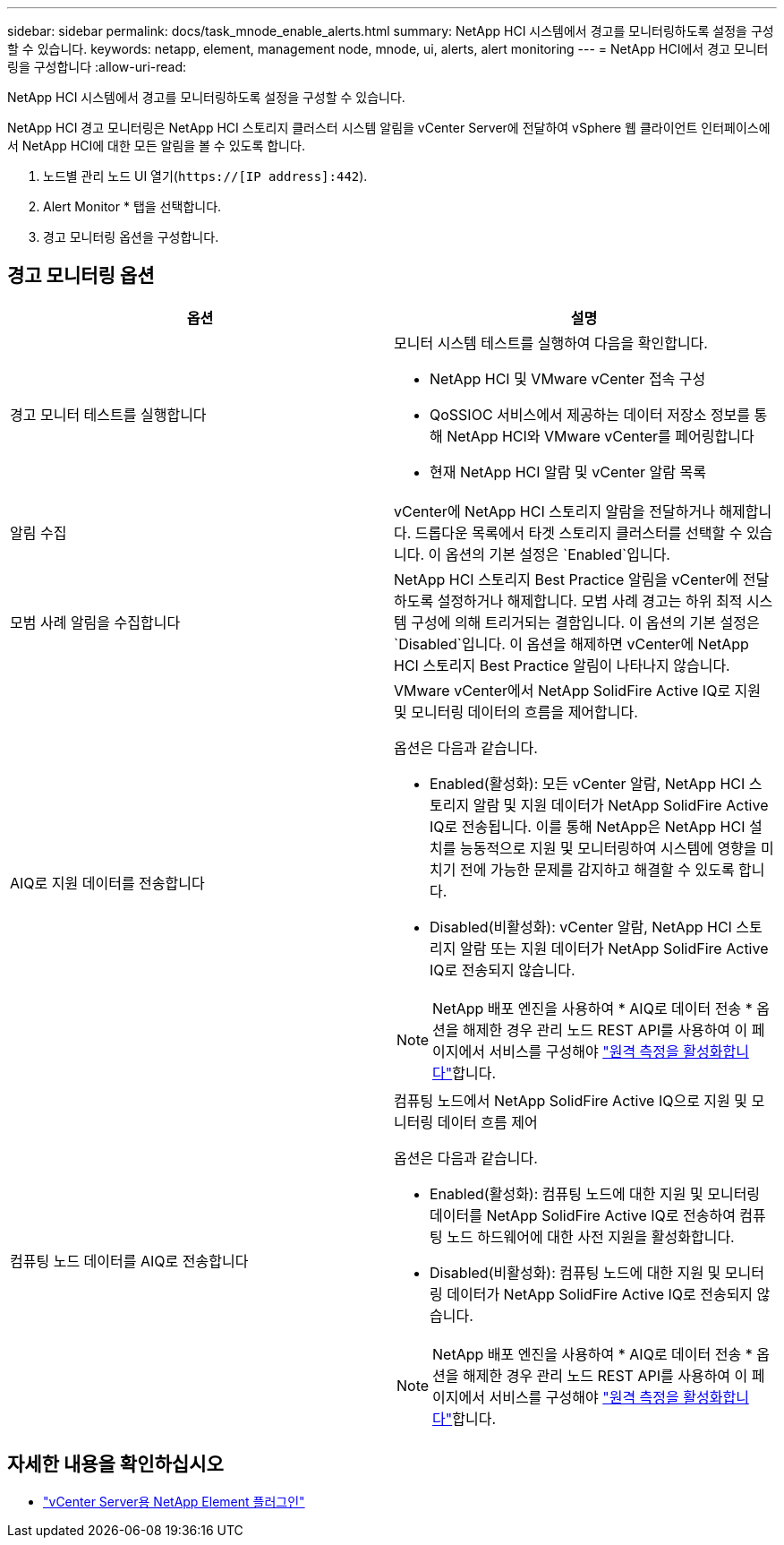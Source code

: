 ---
sidebar: sidebar 
permalink: docs/task_mnode_enable_alerts.html 
summary: NetApp HCI 시스템에서 경고를 모니터링하도록 설정을 구성할 수 있습니다. 
keywords: netapp, element, management node, mnode, ui, alerts, alert monitoring 
---
= NetApp HCI에서 경고 모니터링을 구성합니다
:allow-uri-read: 


[role="lead"]
NetApp HCI 시스템에서 경고를 모니터링하도록 설정을 구성할 수 있습니다.

NetApp HCI 경고 모니터링은 NetApp HCI 스토리지 클러스터 시스템 알림을 vCenter Server에 전달하여 vSphere 웹 클라이언트 인터페이스에서 NetApp HCI에 대한 모든 알림을 볼 수 있도록 합니다.

. 노드별 관리 노드 UI 열기(`https://[IP address]:442`).
. Alert Monitor * 탭을 선택합니다.
. 경고 모니터링 옵션을 구성합니다.




== 경고 모니터링 옵션

[cols="2*"]
|===
| 옵션 | 설명 


| 경고 모니터 테스트를 실행합니다  a| 
모니터 시스템 테스트를 실행하여 다음을 확인합니다.

* NetApp HCI 및 VMware vCenter 접속 구성
* QoSSIOC 서비스에서 제공하는 데이터 저장소 정보를 통해 NetApp HCI와 VMware vCenter를 페어링합니다
* 현재 NetApp HCI 알람 및 vCenter 알람 목록




| 알림 수집 | vCenter에 NetApp HCI 스토리지 알람을 전달하거나 해제합니다. 드롭다운 목록에서 타겟 스토리지 클러스터를 선택할 수 있습니다. 이 옵션의 기본 설정은 `Enabled`입니다. 


| 모범 사례 알림을 수집합니다 | NetApp HCI 스토리지 Best Practice 알림을 vCenter에 전달하도록 설정하거나 해제합니다. 모범 사례 경고는 하위 최적 시스템 구성에 의해 트리거되는 결함입니다. 이 옵션의 기본 설정은 `Disabled`입니다. 이 옵션을 해제하면 vCenter에 NetApp HCI 스토리지 Best Practice 알림이 나타나지 않습니다. 


| AIQ로 지원 데이터를 전송합니다  a| 
VMware vCenter에서 NetApp SolidFire Active IQ로 지원 및 모니터링 데이터의 흐름을 제어합니다.

옵션은 다음과 같습니다.

* Enabled(활성화): 모든 vCenter 알람, NetApp HCI 스토리지 알람 및 지원 데이터가 NetApp SolidFire Active IQ로 전송됩니다. 이를 통해 NetApp은 NetApp HCI 설치를 능동적으로 지원 및 모니터링하여 시스템에 영향을 미치기 전에 가능한 문제를 감지하고 해결할 수 있도록 합니다.
* Disabled(비활성화): vCenter 알람, NetApp HCI 스토리지 알람 또는 지원 데이터가 NetApp SolidFire Active IQ로 전송되지 않습니다.



NOTE: NetApp 배포 엔진을 사용하여 * AIQ로 데이터 전송 * 옵션을 해제한 경우 관리 노드 REST API를 사용하여 이 페이지에서 서비스를 구성해야 link:task_mnode_enable_activeIQ.html["원격 측정을 활성화합니다"]합니다.



| 컴퓨팅 노드 데이터를 AIQ로 전송합니다  a| 
컴퓨팅 노드에서 NetApp SolidFire Active IQ으로 지원 및 모니터링 데이터 흐름 제어

옵션은 다음과 같습니다.

* Enabled(활성화): 컴퓨팅 노드에 대한 지원 및 모니터링 데이터를 NetApp SolidFire Active IQ로 전송하여 컴퓨팅 노드 하드웨어에 대한 사전 지원을 활성화합니다.
* Disabled(비활성화): 컴퓨팅 노드에 대한 지원 및 모니터링 데이터가 NetApp SolidFire Active IQ로 전송되지 않습니다.



NOTE: NetApp 배포 엔진을 사용하여 * AIQ로 데이터 전송 * 옵션을 해제한 경우 관리 노드 REST API를 사용하여 이 페이지에서 서비스를 구성해야 link:task_mnode_enable_activeIQ.html["원격 측정을 활성화합니다"]합니다.

|===
[discrete]
== 자세한 내용을 확인하십시오

* https://docs.netapp.com/us-en/vcp/index.html["vCenter Server용 NetApp Element 플러그인"^]

